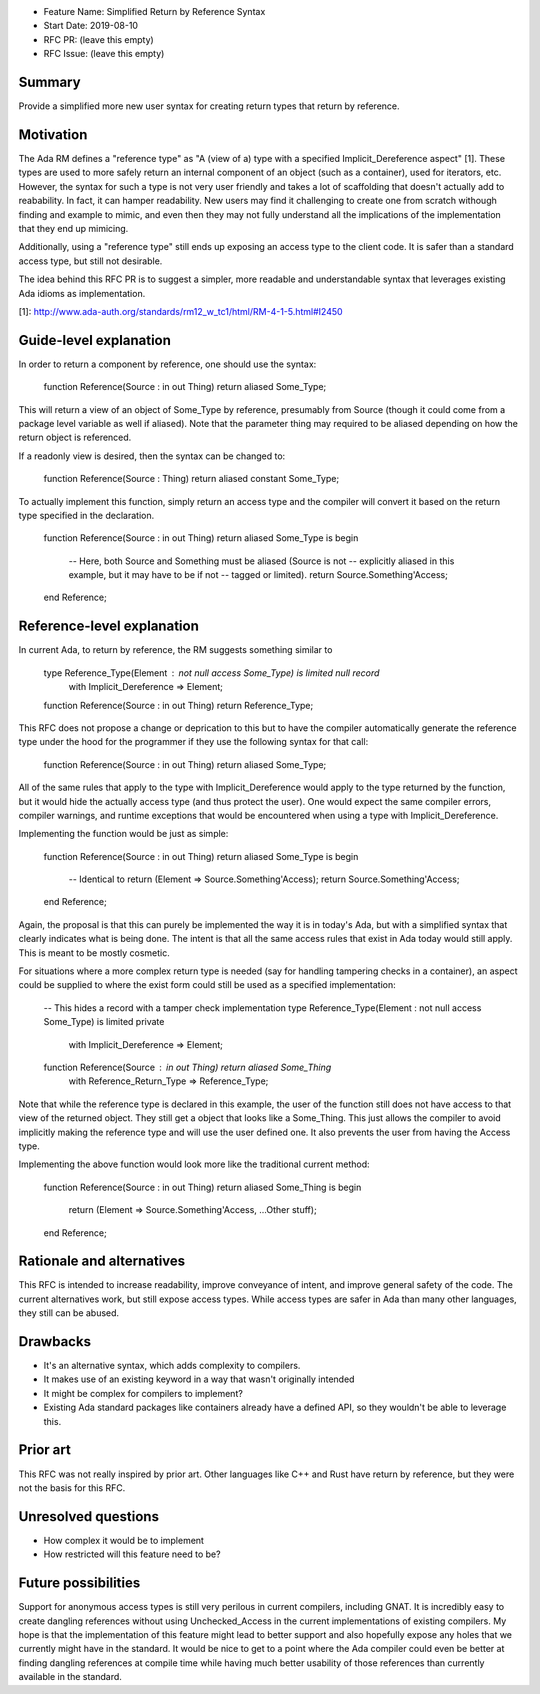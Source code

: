 - Feature Name: Simplified Return by Reference Syntax
- Start Date: 2019-08-10
- RFC PR: (leave this empty)
- RFC Issue: (leave this empty)

Summary
=======

Provide a simplified more new user syntax for creating return types that
return by reference.

Motivation
==========

The Ada RM defines a "reference type" as "A (view of a) type with a specified 
Implicit_Dereference aspect" [1].  These types are used to more safely return
an internal component of an object (such as a container), used for iterators,
etc.  However, the syntax for such a type is not very user friendly and takes
a lot of scaffolding that doesn't actually add to reabability.  In fact, it 
can hamper readability.  New users may find it challenging to create one from
scratch withough finding and example to mimic, and even then they may not
fully understand all the implications of the implementation that they end up
mimicing.

Additionally, using a "reference type" still ends up exposing an access type
to the client code.  It is safer than a standard access type, but still not
desirable.

The idea behind this RFC PR is to suggest a simpler, more readable and
understandable syntax that leverages existing Ada idioms as implementation.

[1]: http://www.ada-auth.org/standards/rm12_w_tc1/html/RM-4-1-5.html#I2450

Guide-level explanation
=======================

In order to return a component by reference, one should use the syntax:

    function Reference(Source : in out Thing) return aliased Some_Type;


This will return a view of an object of Some_Type by reference, presumably from
Source (though it could come from a package level variable as well if aliased).
Note that the parameter thing may required to be aliased depending on how the
return object is referenced.

If a readonly view is desired, then the syntax can be changed to:

    function Reference(Source : Thing) return aliased constant Some_Type;

To actually implement this function, simply return an access type and the
compiler will convert it based on the return type specified in the 
declaration.

    function Reference(Source : in out Thing) return aliased Some_Type is
    begin
    
       -- Here, both Source and Something must be aliased (Source is not
       -- explicitly aliased in this example, but it may have to be if not
       -- tagged or limited).
       return Source.Something'Access;
    end Reference;

Reference-level explanation
===========================

In current Ada, to return by reference, the RM suggests something similar to

    type Reference_Type(Element : not null access Some_Type) is limited null record
       with Implicit_Dereference => Element;

    function Reference(Source : in out Thing) return Reference_Type;

This RFC does not propose a change or deprication to this but to have the
compiler automatically generate the reference type under the hood for the
programmer if they use the following syntax for that call:

    function Reference(Source : in out Thing) return aliased Some_Type;

All of the same rules that apply to the type with Implicit_Dereference would
apply to the type returned by the function, but it would hide the actually
access type (and thus protect the user).  One would expect the same compiler
errors, compiler warnings, and runtime exceptions that would be encountered
when using a type with Implicit_Dereference.

Implementing the function would be just as simple:

    function Reference(Source : in out Thing) return aliased Some_Type is
    begin
       -- Identical to return (Element => Source.Something'Access);
       return Source.Something'Access;
    end Reference;

Again, the proposal is that this can purely be implemented the way it is
in today's Ada, but with a simplified syntax that clearly indicates what
is being done.  The intent is that all the same access rules that exist in
Ada today would still apply.  This is meant to be mostly cosmetic.

For situations where a more complex return type is needed (say for handling
tampering checks in a container), an aspect could be supplied to where the
exist form could still be used as a specified implementation:

    -- This hides a record with a tamper check implementation
    type Reference_Type(Element : not null access Some_Type) is limited private
       with Implicit_Dereference => Element;

    function Reference(Source : in out Thing) return aliased Some_Thing
       with Reference_Return_Type => Reference_Type;

Note that while the reference type is declared in this example, the user
of the function still does not have access to that view of the returned object.
They still get a object that looks like a Some_Thing.  This just allows the
compiler to avoid implicitly making the reference type and will use the
user defined one.  It also prevents the user from having the Access type.

Implementing the above function would look more like the traditional current
method:

    function Reference(Source : in out Thing) return aliased Some_Thing is
    begin
       return (Element => Source.Something'Access, ...Other stuff);
    end Reference;

Rationale and alternatives
==========================

This RFC is intended to increase readability, improve conveyance of intent, 
and improve general safety of the code.  The current alternatives work, but
still expose access types.  While access types are safer in Ada than many 
other languages, they still can be abused.  

Drawbacks
=========

* It's an alternative syntax, which adds complexity to compilers.
* It makes use of an existing keyword in a way that wasn't originally intended
* It might be complex for compilers to implement?
* Existing Ada standard packages like containers already have a defined API,
  so they wouldn't be able to leverage this.


Prior art
=========

This RFC was not really inspired by prior art.  Other languages like C++ and
Rust have return by reference, but they were not the basis for this RFC.

Unresolved questions
====================

- How complex it would be to implement

- How restricted will this feature need to be? 

Future possibilities
====================

Support for anonymous access types is still very perilous in current compilers,
including GNAT.  It is incredibly easy to create dangling references without 
using Unchecked_Access in the current implementations of existing compilers.
My hope is that the implementation of this feature might lead to better support 
and also hopefully expose any holes that we currently might have in the 
standard.  It would be nice to get to a point where the Ada compiler could 
even be better at finding dangling references at compile time while having 
much better usability of those references than currently available in the 
standard.
